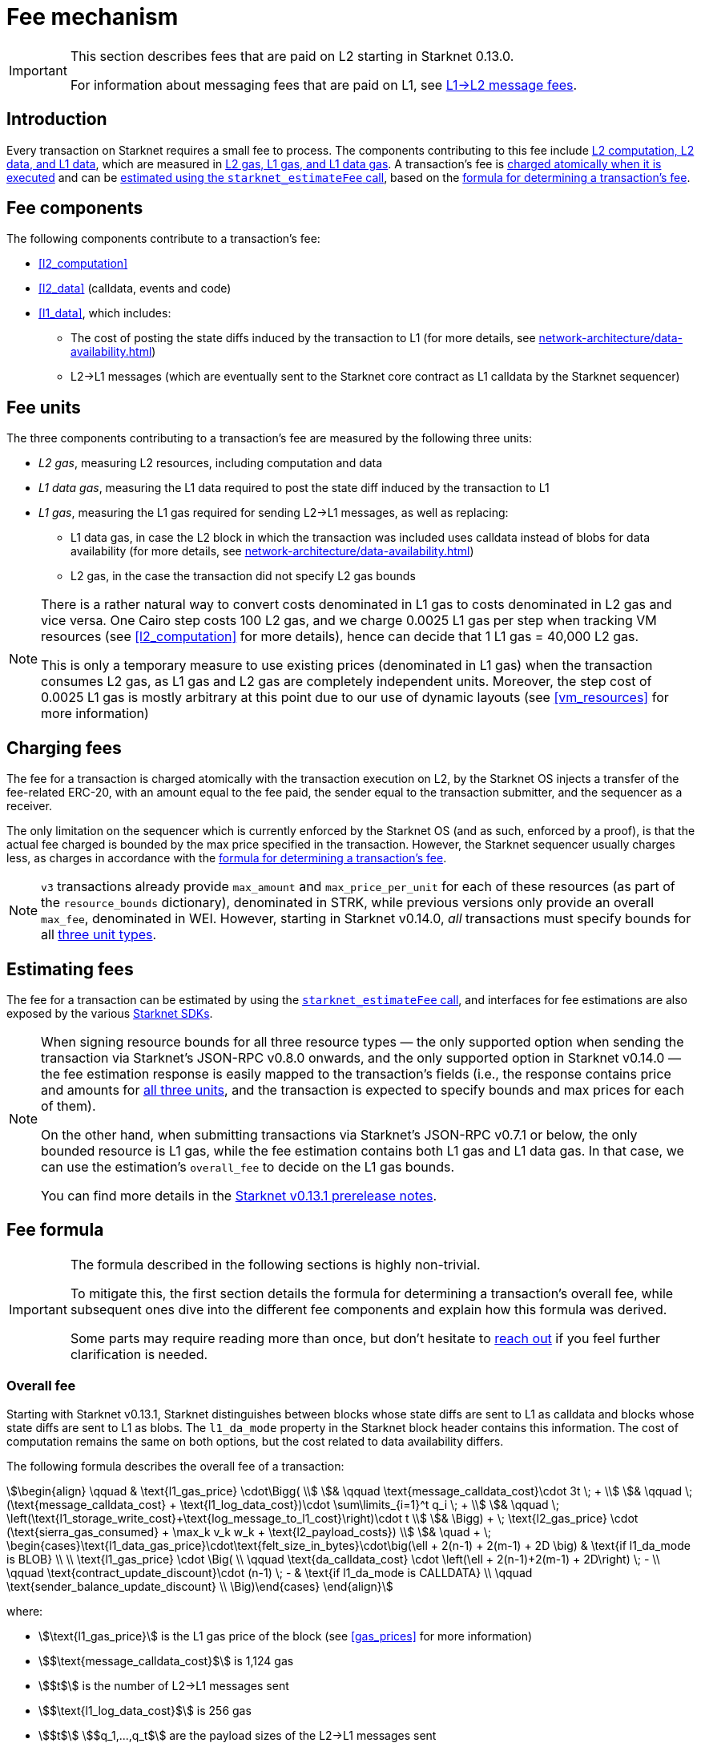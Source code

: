 [id="gas-and-transaction-fees"]
= Fee mechanism

[IMPORTANT]
====
This section describes fees that are paid on L2 starting in Starknet 0.13.0.

For information about messaging fees that are paid on L1, see xref:network-architecture/messaging-mechanism.adoc#l1-l2-message-fees[L1→L2 message fees].
====

== Introduction

Every transaction on Starknet requires a small fee to process. The components contributing to this fee include xref:#fee_components [L2 computation, L2 data, and L1 data], which are measured in xref:#fee_units_and_limits[L2 gas, L1 gas, and L1 data gas]. A transaction's fee is xref:#charging_fees[charged atomically when it is executed] and can be xref:#estimating_fees[estimated using the `starknet_estimateFee` call], based on the xref:#overall_fee[formula for determining a transaction's fee]. 

== Fee components

The following components contribute to a transaction's fee:

* xref:#l2_computation[]
* xref:#l2_data[] (calldata, events and code)
* xref:#l1_data[], which includes:
** The cost of posting the state diffs induced by the transaction to L1 (for more details, see xref:network-architecture/data-availability.adoc[])
** L2→L1 messages (which are eventually sent to the Starknet core contract as L1 calldata by the Starknet sequencer)

== Fee units

The three components contributing to a transaction's fee are measured by the following three units:

* _L2 gas_, measuring L2 resources, including computation and data
* _L1 data gas_, measuring the L1 data required to post the state diff induced by the transaction to L1
* _L1 gas_, measuring the L1 gas required for sending L2→L1 messages, as well as replacing:
** L1 data gas, in case the L2 block in which the transaction was included uses calldata instead of blobs for data availability (for more details, see xref:network-architecture/data-availability.adoc[])
** L2 gas, in the case the transaction did not specify L2 gas bounds

[NOTE]
====
There is a rather natural way to convert costs denominated in L1 gas to costs denominated in L2 gas and vice versa.
One Cairo step costs 100 L2 gas, and we charge 0.0025 L1 gas per step 
when tracking VM resources (see xref:#l2_computation[] for more details), hence can decide that 1 L1 gas = 40,000 L2 gas.

This is only a temporary measure to use existing prices (denominated in L1 gas) when the transaction consumes L2 gas, as L1 gas and L2 gas
are completely independent units. Moreover, the step cost of 0.0025 L1 gas 
is mostly arbitrary at this point due to our use of dynamic layouts (see xref:#vm_resources[] for more information)
====

== Charging fees

The fee for a transaction is charged atomically with the transaction execution on L2, by the Starknet OS injects a transfer of the fee-related ERC-20, with an amount equal to the fee paid, the sender equal to the transaction submitter, and the sequencer as a receiver.

The only limitation on the sequencer which is currently enforced by the Starknet OS (and as such, enforced by a proof), is that the actual fee charged is bounded by the max price specified in the transaction. However, the Starknet sequencer usually charges less, as charges in accordance with the xref:#overall_fee[formula for determining a transaction's fee].

[NOTE]
====
`v3` transactions already provide `max_amount` and `max_price_per_unit` for each of these resources (as part of the `resource_bounds` dictionary), denominated in STRK, while previous versions only provide an overall `max_fee`, denominated in WEI. However, starting in Starknet v0.14.0, _all_ transactions must specify bounds for all xref:fee_units[three unit types]. 
====

== Estimating fees

The fee for a transaction can be estimated by using the https://github.com/starkware-libs/starknet-specs/blob/v0.7.1/api/starknet_api_openrpc.json#L612[`starknet_estimateFee` call^], and interfaces for fee estimations are also exposed by the various xref:tools:interacting-with-starknet.adoc#sdks[Starknet SDKs].

[NOTE]
====
When signing resource bounds for all three resource types — the only supported option when sending the transaction via Starknet's JSON-RPC v0.8.0 onwards, and the only supported option in Starknet v0.14.0 —
the fee estimation response is easily mapped to the transaction's fields (i.e., the response contains price and amounts for xref:fee_units[all three units], and the transaction is expected to specify bounds and max prices for each of them).

On the other hand, when submitting transactions via Starknet's JSON-RPC v0.7.1 or below, the only bounded resource is L1 gas, while the fee estimation contains both L1 gas and L1 data gas. 
In that case, we can use the estimation's `overall_fee` to decide on the L1 gas bounds.

You can find more details in the https://community.starknet.io/t/starknet-v0-13-1-pre-release-notes/113664#sdkswallets-how-to-use-the-new-fee-estimates-7[Starknet v0.13.1 prerelease notes^].
====

== Fee formula

[IMPORTANT]
====
The formula described in the following sections is highly non-trivial.

To mitigate this, the first section details the formula for determining a transaction's overall fee, while subsequent ones dive into the different fee components and explain how this formula was derived.

Some parts may require reading more than once, but don't hesitate to https://github.com/starknet-io/starknet-docs/issues/new?assignees=landauraz&title=Feedback%20for%20%22The%20Starknet%20operating%20system%22[reach out^] if you feel further clarification is needed.
====

=== Overall fee

Starting with Starknet v0.13.1, Starknet distinguishes between blocks whose state diffs are sent to L1 as calldata and blocks whose state diffs are sent to L1 as blobs. The `l1_da_mode` property in the Starknet block header contains this information. The cost of computation remains the same on both options, but the cost related to data availability differs.

The following formula describes the overall fee of a transaction:

[stem]
++++
\begin{align}
\qquad & \text{l1_gas_price} \cdot\Bigg( \\
& \qquad \text{message_calldata_cost}\cdot 3t \; + \\
& \qquad \; (\text{message_calldata_cost} + \text{l1_log_data_cost})\cdot \sum\limits_{i=1}^t q_i \; + \\
& \qquad \; \left(\text{l1_storage_write_cost}+\text{log_message_to_l1_cost}\right)\cdot t \\
& \Bigg) + \; \text{l2_gas_price} \cdot (\text{sierra_gas_consumed} + \max_k v_k w_k + \text{l2_payload_costs}) \\
& \quad + \; \begin{cases}\text{l1_data_gas_price}\cdot\text{felt_size_in_bytes}\cdot\big(\ell + 2(n-1) + 2(m-1) + 2D \big) & \text{if l1_da_mode is BLOB} \\ \\ \text{l1_gas_price} \cdot \Big( \\ \qquad \text{da_calldata_cost} \cdot \left(\ell + 2(n-1)+2(m-1) + 2D\right) \; - \\ \qquad \text{contract_update_discount}\cdot (n-1) \; - & \text{if l1_da_mode is CALLDATA} \\ \qquad \text{sender_balance_update_discount} \\ \Big)\end{cases}
\end{align}
++++

where:

* stem:[\text{l1_gas_price}] is the L1 gas price of the block (see xref:gas_prices[] for more information)

* stem:[$\text{message_calldata_cost}$] is 1,124 gas

* stem:[$t$] is the number of L2->L1 messages sent

* stem:[$\text{l1_log_data_cost}$] is 256 gas

* stem:[$t$] stem:[$q_1,...,q_t$] are the payload sizes of the L2->L1 messages sent

* stem:[$\text{l1_storage_write_cost}$] is 20,000 gas (the cost of writing to a new storage slot on Ethereum)

* stem:[$\text{log_message_to_l1_cost}$] is 1,637 gas (see xref:#l2l1_messages[] for more information)

* stem:[\text{l2_gas_price}] is the L2 gas price of the block (see xref:gas_prices[] for more information)
+
[NOTE]
====
If the transaction does not sign over L2 gas bounds (which will not be possible in Starknet v0.14.0), then stem:[$\text{l2_gas_price}$] is replaced by stem:[$\text{l1_gas_price}$]
====

* stem:[$\text{sierra_gas_consumed}$] is the amount of xref:#sierra_gas[] charged for computation 

* stem:[$v$] is a vector that represents resource usage (Cairo steps or number of applications of each builtin), where each of its entries, stem:[$v_k$], corresponds to the usage of a different resource type (see xref:#l2_computation[] for more information)
+
[NOTE]
====
The same transaction can track both raw VM resources (reflected by stem:[$v_k$]) and Sierra gas, depending on what classes it goes through (see xref:#l2_computation[] for more details).
====

* stem:[$w$] is the `CairoResourceFeeWeights` vector (see xref:#l2_computation[] for more information)
+
[NOTE]
====
stem:[$w_k$] is measured in L2 gas if the transaction signs over L2 gas bounds, and in L1 gas otherwise (which will not be possible in Starknet v0.14.0).
====

* stem:[$\text{l2_payload_costs}$] is the gas cost of data sent over L2, which includes calldata, code, and event emission (see xref:#l2_data[] for more details)
+
[NOTE]
====
stem:[$\text{l2_payload_costs}$] is measured in L2 gas if the transaction signs over L2 gas bounds, and in L1 gas otherwise (which will not be possible in Starknet v0.14.0).
====

* stem:[\text{l1_data_gas_price}] is the L1 data gas price of the block (see xref:gas_prices[] for more information)

* stem:[$\text{felt_size_in_bytes}$] is 32 (the number of bytes required to encode a single STARK field element)

* stem:[$\ell$] is the number of contracts whose class was changed, which happens on contract deployment and when applying the `replace_class` syscall

* stem:[$n$] is the number of unique contracts updated, which also includes changes to classes of existing contracts and contract deployments, even if the storage of the newly deployed contract is untouched (in other words, stem:[$n\ge\ell$])
+
[NOTE]
====
Notice that stem:[$n\ge 1$] always holds, because the fee token contract is always updated, which does not incur any fee.
====

* stem:[$m$] is the number of values updated, not counting multiple updates for the same key
+
[NOTE]
====
Notice that stem:[$m\ge 1$] always holds, because the sequencer's balance is always updated, which does not incur any fee.
====

* stem:[$D$] is 1 if the transaction is of type `DECLARE` and 0 otherwise, as declare transactions need to post on L1 the new class hash and compiled class hash which are added to the state

* stem:[$\text{da_calldata_cost}$] is 551 gas, derived as follows: 
+
** 512 gas per 32-byte word for calldata
** ~100 gas for onchain hashing that happens for every word sent
** a 10% discount for not incurring additional costs for repeated updates to the same storage slot within a single block

* stem:[$\text{contract_update_discount}$] is 312 gas (See xref:#storage_updates[] for more information)

* stem:[\text{sender_balance_update_discount}] is stem:[$240$] gas (see xref:#storage_updates[] for more information)

=== Gas prices

Each Starknet block has three integers associated with it: `l1_gas_price`, `l2_gas_price`, and `l1_data_gas_price`, which are the FRI-denominated base fees of the corresponding resources.

The base price of L1 gas is the average of the last 60 L1 base gas prices sampled by the Starknet sequencer every 60 seconds, plus 1 Gwei.

The base price of L1 data gas is the average of the last 60 L1 base data gas prices sampled by the Starknet sequencer every 60 seconds, divided by a scaling factor that approximate for the average rate compression achieved from posting the data to Ethereum. 


The base price of L2 gas (starting from Starknet version 0.14.0) is defined by:

[stem]
++++
base(n) =((1 + gas_used(n-1) - TARGETTARGET*C)* base(n-1), MIN_PRICE)
++++

where gas_used(k) denotes the total l2 gas used in a block, TARGET is a constant equal to half of the block capacity, and 0 <C < 1 is a constant that bounds the maximum percentage change. If the total gas used in a block is equal (resp. larger, smaller)  to TARGET, then the base fee of the next block won’t change (resp. increase, decrease). The maximum percentage change between two consecutive blocks is C.

=== L2 computation

Measuring the L2 computation component of a transaction differs depending on the contract class version of the caller:

* For Sierra ≥ 1.7.0, computation is measured in xref:#sierra_gas[]

* For CairoZero classes or Sierra ≤ 1.6.0, computation is measured in xref:#vm_resources[]

+
[NOTE]
====
Sierra gas is only tracked if the parent call was also tracking Sierra gas, which means that if the account contract is Sierra 1.6.0 or older, VM resources will be tracked *throughout the entire transaction*. This condition may be relaxed in the future.
====

==== Sierra gas

[TIP]
====
The following is a very rough description of Sierra's built-in gas accounting mechanism. For a comprehensive analysis, see https://github.com/starkware-libs/cairo/blob/main/docs/other/gas_blog_post.pdf[_Analysis of the gas accounting algorithm of Cairo 1.0_ by CryptoExperts^].
====

A Sierra program has a simple structure: types and function declaration, followed by a sequence of applications of _libfuncs_, Sierra's basic logical units (similar to opcodes, e.g. `u8_add` is a libfunc).

The Cairo compiler defines a libfunc costs table, which is measured in “Sierra gas” and has a 1-1 ratio with L2 gas (i.e., a libfunc which costs 500 Sierra gas adds 500 to a transaction's overall L2 gas)

[NOTE]
====
Despite the 1-1 ratio between Sierra gas and L2 gas, L2 gas accounts for “everything L2”, while Sierra gas strictly deals with computation, hence the distinction in terminology. 
====

The cost of each libfunc is determined by its expanded CASM generated via the Sierra→CASM compiler based on a 100-1 ratio with Cairo steps (i.e., if a libfunc's assembly includes 10 Cairo steps, it will cost 1000 Sierra gas), while the costs of the various builtins are defined as follows:

[%autowidth.stretch,options="header"]
|===
| Builtin | Sierra gas cost |
| Range check | 70 |
| Pedersen | 4,050 |
| Poseidon | 491 |
| Bitwise | 583 |
| ECDSA | 10,561 |
| EC_OP | 4,085 |
| Keccak | 136,189 |
| ADD_MOD | 230 |
| MUL_MOD | 604 |
|===

[TIP]
====
To review pricing for various syscalls, see the `versioned constants.json` files in the https://github.com/starkware-libs/sequencer/tree/main/crates/blockifier/resources[sequencer's resources directory^].
====

To handle gas usage, Sierra has special libfuncs for gas-handling, such as the `withdraw_gas` libfunc. For functions with neither branching nor recursion, the Cairo→Sierra compiler adds a single `withdraw_gas\(C)` call in the beginning of the function, where `C` is the sum over the costs of the libfuncs included in the function. For functions with branching, the compiler adds a call to `withdraw_gas\(C)` before the actual branching, where `C` is the maximal branch cost.

[NOTE]
====
In its latest version, the compiler also adds a call to `redeposit_gas\(C)` on the cheaper branches, where `C` is unused gas on that branch.
====

For functions with recursion (or other cases where costs can only be known in runtime), things get trickier.
The naive way to handle such cases would be to add a `withdraw_gas` instruction after every libfunc, but since `withdraw_gas` itself has some cost (decreasing a counter and handling the insufficient gas case) this would incur a large burden on the program. 
Instead, the compiler constructs the call graph induced by the program, and asserts that every cycle includes a `withdraw_gas(X)` instruction, where `X` should cover the cost of a single run through the cycle, greatly reducing the overhead compared to the naive mechanism.

==== VM resources

A Cairo program execution yields an execution trace, and when proving a Starknet block, we aggregate all the transactions appearing in that block to the execution trace up to some maximal length stem:[$L$], derived from the specs of the proving machine and the desired proof latency.

Tracking the execution trace length associated with each transaction is simple, as Cairo step requires the same constant number of trace cells. Therefore, in a world without builtins, the fee associated with the L2 computation component of a transaction stem:[$tx$] should be correlated with stem:[$\text{TraceCells}[tx\]/L$].

[NOTE]
====
The aforementioned observation is no longer true for Starknet's next-gent prover Stwo, which handles some opcodes more efficiently than others. However, we neglect this intricacy for the purposes of this discussion.
====

When we introduce builtins into the equation, we need to consider an a priori limit for each builtin in the proof. This set of limits is known as the proof's _layout_, which determines the ratio between steps and each builtin. 

[NOTE]
====
Today, Starknet's prover is able to dynamically choose a layout based on a given block resource's consumption, i.e. there is no longer an a priori fixed layout. 
However, pricing for old classes still behaves as if we are using a fixed layout.
====

For example, consider that the prover can process a trace with the following limits:

[%autowidth]
|===
| Up to 500M Cairo steps | Up to 20M Pedersen hashes | Up to 4M signature verifications | Up to 10M range checks

|===

which means that a proof is closed and sent to L1 when any of these slots is filled. Now, suppose that a transaction uses 10K Cairo steps and 500 Pedersen hashes. At most 20M/500 = 40K such transactions can fit into the hypothetical trace, therefore its gas price should correlate with 1/40K of the cost of submitting proof (notice that this estimate ignores the number of Cairo steps as it is not the limiting factor, since 500M/10K > 20M/500).

With this example in mind, it is possible to formulate the exact fee associated with L2 computation. For each transaction, 
the sequencer calculates a vector, `CairoResourceUsage`, that contains the following:

* The number of Cairo steps
* The number of applications of each Cairo builtin (e.g., 5 range checks and 2 Pedersen hashes)

and crosses this information with a `CairoResourceFeeWeights` vector, a predefined weights vector in accordance with the proof parameters, in which each resource type has an entry that specifies the relative gas cost of that component in the proof. The sequencer then charges only according to the limiting factor, making the final fee defined by:

[stem]
++++
\max_k[\text{CairoResourceUsage}_k \cdot \text{CairoResourceFeeWeights}_k]
++++

where stem:[$k$] enumerates the Cairo resource components. Going back to the above example, if the cost of submitting a proof with 20M Pedersen hashes is roughly 5M gas, then the weight of the Pedersen builtin is 5,000,000/20,000,0000 = 25 gas per application.

==== VM resources vs. Sierra gas

The difference in tracking Sierra gas vs. tracking VM resources can be summed up as follows:

- For VM resources builtin weights reflect the proof layout, while for Sierra gas they reflect trace cell consumption
- For VM resources only the maximal resource (e.g., most used builtin) is considered, while for Sierra gas the sum of all resources (i.e., all libfuncs) is considered

This means that when the tracking Sierra gas, step-heavy transactions will most likely be slightly more expensive, as builtins will be taken into account _in addition_ to Cairo steps. On the other hand, builtin-heavy transactions will become much cheaper — depending on the builtin that maximized the old fee and with the exception of the Pedersen builtin.

=== L1 data

==== Storage updates

Whenever a transaction updates some value in the storage of some contract, the following data is sent to L1:

* One 32-bye word if the transaction is a `DEPLOY` transaction (since we need to specify the deployed contract's class hash)
* Two 32-byte words per contract
* Two 32-byte words for every updated storage value

[NOTE]
====
Only the most recent value reaches L1, making the transaction's fee depend on the number of _unique_ storage updates. If the same storage cell is updated multiple times within the transaction, the fee remains that of a single update.

For information on the exact data and its construction, see xref:architecture-and-concepts:network-architecture/data-availability.adoc#v0.11.0_format[Data availability].
====

Therefore, the storage update fee for a transaction is defined as follows:

[stem]
++++
\text{data_gas_price}\cdot\text{felt_size_in_bytes}\cdot\bigg(\ell + 2(n-1) + 2(m-1) + 2D \bigg)
++++

[NOTE]
====
This formula only refer to the case of submitting data to L1 via blobs, for the calldata case, see xref:#overall_fee[]).
====

where:

* stem:[$\text{felt_size_in_bytes}$] is 32, which is the number of bytes required to encode a single STARK field element.
* stem:[$\ell$] is the number of contracts whose class was changed, which happens on contract deployment and when applying the `replace_class` syscall.
* stem:[$n$] is the number of unique contracts updated, which also includes changes to classes of existing contracts and contract deployments, even if the storage of the newly deployed contract is untouched. In other words, stem:[$n\ge\ell$]. Notice that stem:[$n\ge 1$] always holds, because the fee token contract is always updated, which does not incur any fee.
* stem:[$m$] is the number of values updated, not counting multiple updates for the same key. Notice that stem:[$m\ge 1$] always holds, because the sequencer's balance is always updated, which does not incur any fee.
* stem:[$D$] is 1 if the transaction is of type `DECLARE` and 0 otherwise. Declare transactions need to post on L1 the new class hash and compiled class hash which are added to the state.

[NOTE]
====
Improvements to the above pessimistic estimation might be gradually implemented in future versions of Starknet.

For example, if different transactions within the same block update the same storage cell, there is no need to charge for both transactions, because only the last value reaches L1. In the future, Starknet might include a refund mechanism for such cases.
====

==== L2->L1 messages

When a transaction that raises the `send_message_to_l1` syscall is included in a state update, the following data reaches L1:

* L2 sender address
* L1 destination address
* Payload size
* Payload (list of field elements)

Therefore, the gas cost associated with a single L2→L1 message is defined as follows:

[stem]
++++
\qquad \text{message_calldata_cost} \cdot \left(3+\text{payload_size}\right) \; + \text{l1_log_data_cost}\cdot\text{payload_size} \; + \text{log_message_to_l1_cost} \; + \text{l1_storage_write_cost} \qquad
++++

Where:

* stem:[$\text{message_calldata_cost}$] is 1,124 gas, which is the sum of the 512 gas for submitting the state update to the core contract and 612 gas for the submitting the state update the verifier contract (which incurs ~100 additional gas for hashing)

* stem:[$\text{l1_log_data_cost}$] is 256 gas, paid for every payload element during the emission of the `LogMessageToL1` event

* stem:[$\text{log_message_to_l1_cost}$] is 1,637 gas, which is the fixed cost involved in emitting a `LogMessageToL1` event with two topics and a two words data array, resulting in a total of stem:[$375+2\cdot 375+2\cdot 256$] gas (log opcode cost, topics cost, and data array cost)

* stem:[$\text{l1_storage_write_cost}$] is 20K gas per message, paid in order to store the message hash on the Starknet core contract and enable the target L1 contract to consume the message

=== L2 data

As of Starknet v0.13.1 onwards, L2 data is also taken into account during pricing, including:

* Calldata, including transaction calldata (in the case of `INVOKE` transactions or `L1_HANDLER`), constructor calldata (in the case of `DEPLOY_ACCOUNT` transactions), and signatures
* Events, including data and keys of emitted events
* ABI, including classes ABI in `DECLARE` transactions (only relevant for `DECLARE` transactions of version ≥ 2)
* Casm bytecode (for all available `DECLARE` transactions, where in version < 2 this refers to the compiled class)
* Sierra bytecode (relevant only for `DECLARE` transactions of version ≥ 2)

The L1 gas cost of each component in as follows:

[NOTE]
====
When a transaction's L2 cost is paid for by L2 gas, the following numbers are translated via the standard conversion rate of 1 L1 gas = 40K L2 gas.
====

[%autowidth.stretch,options="header"]
|===
| Resource | L2 Gas cost

| Event key | 10,240 gas/felt
| Event data | 5,120 gas/felt
| Calldata | 5,120 gas/felt
| CASM bytecode | 40,000 gas/felt
| Sierra bytecode | 40,000 gas/felt
| ABI | 1,280 gas/character
|===
